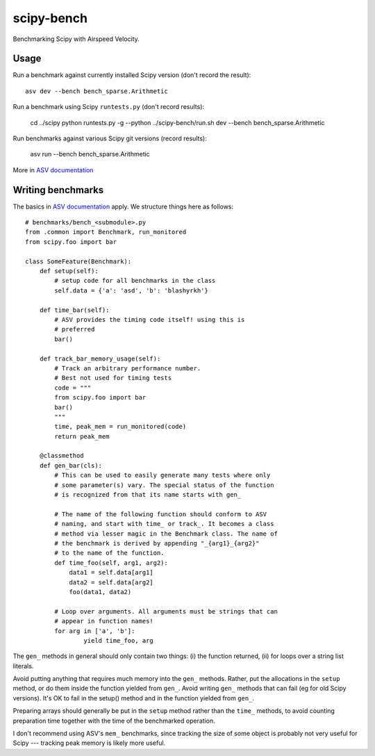 ..  -*- rst -*-

===========
scipy-bench
===========

Benchmarking Scipy with Airspeed Velocity.

Usage
-----

Run a benchmark against currently installed Scipy version (don't
record the result)::

    asv dev --bench bench_sparse.Arithmetic

Run a benchmark using Scipy ``runtests.py`` (don't record results):

    cd ../scipy
    python runtests.py -g --python ../scipy-bench/run.sh dev --bench bench_sparse.Arithmetic

Run benchmarks against various Scipy git versions (record results):

    asv run --bench bench_sparse.Arithmetic

More in `ASV documentation`_

.. _ASV documentation: https://spacetelescope.github.io/asv/


Writing benchmarks
------------------

The basics in `ASV documentation`_ apply. We structure things here as
follows::

    # benchmarks/bench_<submodule>.py
    from .common import Benchmark, run_monitored
    from scipy.foo import bar

    class SomeFeature(Benchmark):
        def setup(self):
            # setup code for all benchmarks in the class
            self.data = {'a': 'asd', 'b': 'blashyrkh'}

        def time_bar(self):
            # ASV provides the timing code itself! using this is
            # preferred
            bar()

        def track_bar_memory_usage(self):
            # Track an arbitrary performance number. 
            # Best not used for timing tests
            code = """
            from scipy.foo import bar
            bar()
            """
            time, peak_mem = run_monitored(code)
            return peak_mem

        @classmethod
        def gen_bar(cls):
            # This can be used to easily generate many tests where only
            # some parameter(s) vary. The special status of the function
            # is recognized from that its name starts with gen_

            # The name of the following function should conform to ASV
            # naming, and start with time_ or track_. It becomes a class
            # method via lesser magic in the Benchmark class. The name of
            # the benchmark is derived by appending "_{arg1}_{arg2}"
            # to the name of the function.
            def time_foo(self, arg1, arg2): 
                data1 = self.data[arg1] 
                data2 = self.data[arg2]
                foo(data1, data2)

            # Loop over arguments. All arguments must be strings that can
            # appear in function names!
            for arg in ['a', 'b']:
                    yield time_foo, arg

The ``gen_`` methods in general should only contain two things:
(i) the function returned, (ii) for loops over a string list literals.

Avoid putting anything that requires much memory into the ``gen_``
methods.  Rather, put the allocations in the ``setup`` method, or do
them inside the function yielded from ``gen_``.  Avoid writing
``gen_`` methods that can fail (eg for old Scipy versions).  It's OK
to fail in the setup() method and in the function yielded from
``gen_``.

Preparing arrays should generally be put in the ``setup`` method
rather than the ``time_`` methods, to avoid counting preparation time
together with the time of the benchmarked operation.

I don't recommend using ASV's ``mem_`` benchmarks, since tracking the
size of some object is probably not very useful for Scipy --- tracking
peak memory is likely more useful.
